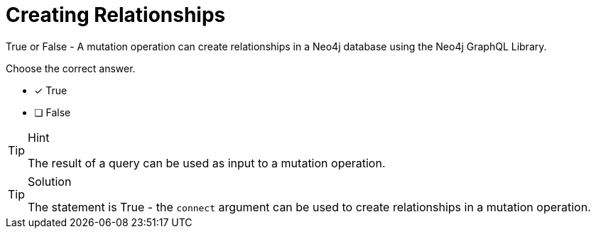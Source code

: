 [.question]
= Creating Relationships

True or False - A mutation operation can create relationships in a Neo4j database using the Neo4j GraphQL Library.

Choose the correct answer.

- [x] True
- [ ] False


[TIP,role=hint]
.Hint
====
The result of a query can be used as input to a mutation operation.
====


[TIP,role=solution]
.Solution
====
The statement is True - the `connect` argument can be used to create relationships in a mutation operation.
====
